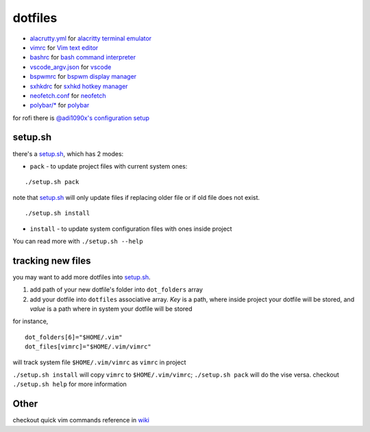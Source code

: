===============================================================================
dotfiles
===============================================================================

* `alacrutty.yml <onion/alacritty.yml>`_ for
  `alacritty terminal emulator <http://githum.com/alacritty/alacritty>`_
* `vimrc <onion/vimrc>`_ for `Vim text editor <https://vimhelp.org/>`_
* `bashrc <onion/bashrc>`_ for `bash command interpreter
  <https://tiswww.case.edu/php/chet/bash/bashtop.html>`_
* `vscode_argv.json <onion/vscode_argv.json>`_ for
  `vscode <https://code.visualstudio.com/>`_
* `bspwmrc <onion/bspwmrc>`_ for
  `bspwm display manager <https://github.com/baskerville/bspwm>`_
* `sxhkdrc <onion/sxhkdrc>`_ for
  `sxhkd hotkey manager <https://github.com/baskerville/sxhkd>`_
* `neofetch.conf <onion/neofetch.conf>`_ for
  `neofetch <https://github.com/dylanaraps/neofetch>`_
* `polybar/* <onion/polybar/>`_ for
  `polybar <https://github.com/polybar/polybar>`_

for rofi there is
`@adi1090x's configuration setup <https://github.com/adi1090x/rofi>`_

setup.sh
===============================================================================

there's a `setup.sh <onion/setup.sh>`_, which has 2 modes:

* ``pack`` - to update project files with current system ones:

::

        ./setup.sh pack


note that `setup.sh <onion/setup.sh>`_ will only update files if replacing
older file or if old file does not exist.

::

        ./setup.sh install

- ``install`` - to update system configuration files with ones inside project
You can read more with ``./setup.sh --help``

tracking new files
===============================================================================

you may want to add more dotfiles into `setup.sh <onion/setup.sh>`_.

1. add path of your new dotfile's folder into ``dot_folders`` array
2. add your dotfile into ``dotfiles`` associative array. *Key* is a path, where
   inside project your dotfile will be stored, and *value* is a path where in
   system your dotfile will be stored

for instance,

::

        dot_folders[6]="$HOME/.vim"
        dot_files[vimrc]="$HOME/.vim/vimrc"

will track system file ``$HOME/.vim/vimrc`` as ``vimrc`` in project

``./setup.sh install`` will copy ``vimrc`` to ``$HOME/.vim/vimrc``;
``./setup.sh pack`` will do the vise versa.
checkout ``./setup.sh help`` for more information

Other
===============================================================================

checkout quick vim commands reference in
`wiki <https://github.com/mb6ockatf/dotfiles/wiki/short-vim-commands-reference>`_

